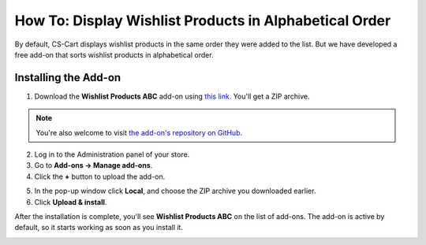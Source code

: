 *******************************************************
How To: Display Wishlist Products in Alphabetical Order
*******************************************************

By default, CS-Cart displays wishlist products in the same order they were added to the list. But we have developed a free add-on that sorts wishlist products in alphabetical order.

.. image:: img/wishlist_products_abc_04.png
    :align: center
    :alt: Wishlist Products ABC add-on on the storefront

=====================
Installing the Add-on
=====================

1. Download the **Wishlist Products ABC** add-on using `this link. <https://github.com/cscart/addon-wishlist-sort/archive/master.zip>`_ You'll get a ZIP archive.

.. note::

    You're also welcome to visit `the add-on's repository on GitHub. <https://github.com/cscart/addon-wishlist-sort>`_

2. Log in to the Administration panel of your store.

3. Go to **Add-ons → Manage add-ons**.

4. Сlick the **+** button to upload the add-on.

.. image:: img/addons_plus_button.png
    :align: center
    :alt: Add-ons plus button

5. In the pop-up window click **Local**, and choose the ZIP archive you downloaded earlier.

6. Click **Upload & install**.

.. image:: img/upload_and_install_addon.png
    :align: center
    :alt: Upload and install pop-up

After the installation is complete, you'll see **Wishlist Products ABC** on the list of add-ons. The add-on is active by default, so it starts working as soon as you install it.

.. image:: img/wishlist_products_abc_03.png
    :align: center
    :alt: Wishlish Products ABC add-on
